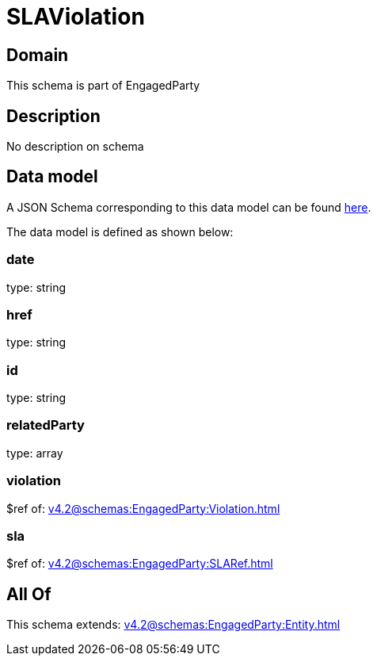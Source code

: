 = SLAViolation

[#domain]
== Domain

This schema is part of EngagedParty

[#description]
== Description

No description on schema


[#data_model]
== Data model

A JSON Schema corresponding to this data model can be found https://tmforum.org[here].

The data model is defined as shown below:


=== date
type: string


=== href
type: string


=== id
type: string


=== relatedParty
type: array


=== violation
$ref of: xref:v4.2@schemas:EngagedParty:Violation.adoc[]


=== sla
$ref of: xref:v4.2@schemas:EngagedParty:SLARef.adoc[]


[#all_of]
== All Of

This schema extends: xref:v4.2@schemas:EngagedParty:Entity.adoc[]
